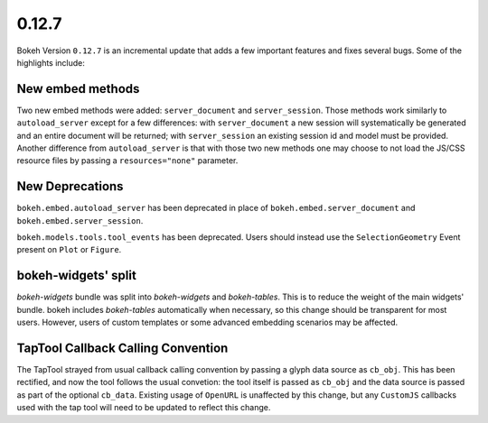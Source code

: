 0.12.7
======

Bokeh Version ``0.12.7`` is an incremental update that adds a few important
features and fixes several bugs. Some of the highlights include:

New embed methods
~~~~~~~~~~~~~~~~~

Two new embed methods were added: ``server_document`` and ``server_session``.
Those methods work similarly to ``autoload_server`` except for a few differences:
with ``server_document`` a new session will systematically be generated and
an entire document will be returned; with ``server_session`` an existing session
id and model must be provided. Another difference from ``autoload_server`` is
that with those two new methods one may choose to not load the JS/CSS resource
files by passing a ``resources="none"`` parameter.

New Deprecations
~~~~~~~~~~~~~~~~

``bokeh.embed.autoload_server`` has been deprecated in place of
``bokeh.embed.server_document`` and ``bokeh.embed.server_session``.

``bokeh.models.tools.tool_events`` has been deprecated. Users should instead
use the ``SelectionGeometry`` Event present on ``Plot`` or ``Figure``.

bokeh-widgets' split
~~~~~~~~~~~~~~~~~~~~

`bokeh-widgets` bundle was split into `bokeh-widgets` and `bokeh-tables`. This
is to reduce the weight of the main widgets' bundle. bokeh includes `bokeh-tables`
automatically when necessary, so this change should be transparent for most users.
However, users of custom templates or some advanced embedding scenarios may be
affected.

TapTool Callback Calling Convention
~~~~~~~~~~~~~~~~~~~~~~~~~~~~~~~~~~~

The TapTool strayed from usual callback calling convention by passing a glyph
data source as ``cb_obj``. This has been rectified, and now the tool follows the
usual convetion: the tool itself is passed as ``cb_obj`` and the data source is
passed as part of the optional ``cb_data``. Existing usage of ``OpenURL`` is
unaffected by this change, but any ``CustomJS`` callbacks used with the tap tool
will need to be updated to reflect this change.
